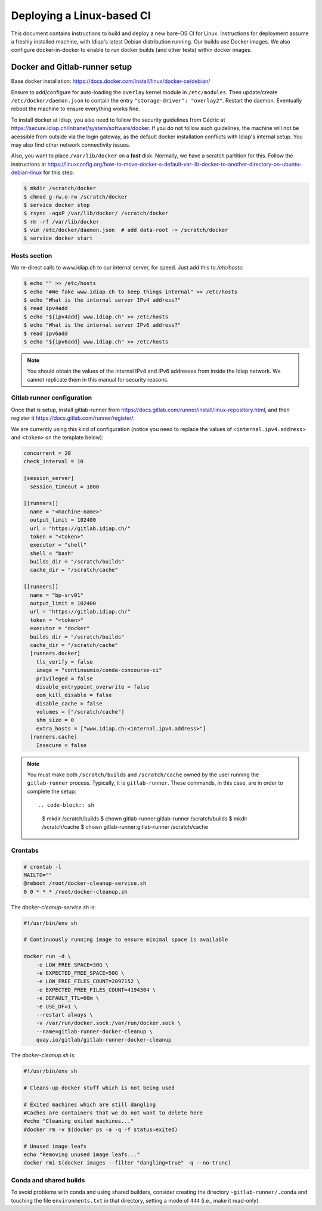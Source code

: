 .. vim: set fileencoding=utf-8 :

.. _bob.devtools.ci.linux:

============================
 Deploying a Linux-based CI
============================

This document contains instructions to build and deploy a new bare-OS CI for
Linux.  Instructions for deployment assume a freshly installed machine, with
Idiap's latest Debian distribution running.  Our builds use Docker images.  We
also configure docker-in-docker to enable to run docker builds (and other
tests) within docker images.


Docker and Gitlab-runner setup
------------------------------

Base docker installation:
https://docs.docker.com/install/linux/docker-ce/debian/

Ensure to add/configure for auto-loading the ``overlay`` kernel module in
``/etc/modules``.  Then update/create ``/etc/docker/daemon.json`` to contain
the entry ``"storage-driver": "overlay2"``.  Restart the daemon.  Eventually
reboot the machine to ensure everything works fine.

To install docker at Idiap, you also need to follow the security guidelines
from Cédric at https://secure.idiap.ch/intranet/system/software/docker.  If you
do not follow such guidelines, the machine will not be acessible from outside
via the login gateway, as the default docker installation conflicts with
Idiap's internal setup.  You may also find other network connectivity issues.

Also, you want to place ``/var/lib/docker`` on a **fast** disk.  Normally, we
have a scratch partition for this.  Follow the instructions at
https://linuxconfig.org/how-to-move-docker-s-default-var-lib-docker-to-another-directory-on-ubuntu-debian-linux
for this step:

.. code-block:: sh

   $ mkdir /scratch/docker
   $ chmod g-rw,o-rw /scratch/docker
   $ service docker stop
   $ rsync -aqxP /var/lib/docker/ /scratch/docker
   $ rm -rf /var/lib/docker
   $ vim /etc/docker/daemon.json  # add data-root -> /scratch/docker
   $ service docker start


Hosts section
=============

We re-direct calls to www.idiap.ch to our internal server, for speed.  Just add
this to `/etc/hosts`:

.. code-block:: sh

   $ echo "" >> /etc/hosts
   $ echo "#We fake www.idiap.ch to keep things internal" >> /etc/hosts
   $ echo "What is the internal server IPv4 address?"
   $ read ipv4add
   $ echo "${ipv4add} www.idiap.ch" >> /etc/hosts
   $ echo "What is the internal server IPv6 address?"
   $ read ipv6add
   $ echo "${ipv6add} www.idiap.ch" >> /etc/hosts


.. note::

   You should obtain the values of the internal IPv4 and IPv6 addresses from
   inside the Idiap network.  We cannot replicate them in this manual for
   security reasons.


Gitlab runner configuration
===========================

Once that is setup, install gitlab-runner from https://docs.gitlab.com/runner/install/linux-repository.html, and then register it https://docs.gitlab.com/runner/register/.

We are currently using this kind of configuration (notice you need to replace
the values of ``<internal.ipv4.address>`` and ``<token>`` on the template below):

.. code-block:: ini

   concurrent = 20
   check_interval = 10

   [session_server]
     session_timeout = 1800

   [[runners]]
     name = "<machine-name>"
     output_limit = 102400
     url = "https://gitlab.idiap.ch/"
     token = "<token>"
     executor = "shell"
     shell = "bash"
     builds_dir = "/scratch/builds"
     cache_dir = "/scratch/cache"

   [[runners]]
     name = "bp-srv01"
     output_limit = 102400
     url = "https://gitlab.idiap.ch/"
     token = "<token>"
     executor = "docker"
     builds_dir = "/scratch/builds"
     cache_dir = "/scratch/cache"
     [runners.docker]
       tls_verify = false
       image = "continuumio/conda-concourse-ci"
       privileged = false
       disable_entrypoint_overwrite = false
       oom_kill_disable = false
       disable_cache = false
       volumes = ["/scratch/cache"]
       shm_size = 0
       extra_hosts = ["www.idiap.ch:<internal.ipv4.address>"]
     [runners.cache]
       Insecure = false


.. note::

   You must make both ``/scratch/builds`` and ``/scratch/cache`` owned by the
   user running the ``gitlab-runner`` process.  Typically, it is
   ``gitlab-runner``.  These commands, in this case, are in order to complete
   the setup::

   .. code-block:: sh

      $ mkdir /scratch/builds
      $ chown gitlab-runner:gitlab-runner /scratch/builds
      $ mkdir /scratch/cache
      $ chown gitlab-runner:gitlab-runner /scratch/cache


Crontabs
========

.. code-block:: sh

   # crontab -l
   MAILTO=""
   @reboot /root/docker-cleanup-service.sh
   0 0 * * * /root/docker-cleanup.sh


The `docker-cleanup-service.sh` is:

.. code-block:: sh

   #!/usr/bin/env sh

   # Continuously running image to ensure minimal space is available

   docker run -d \
       -e LOW_FREE_SPACE=30G \
       -e EXPECTED_FREE_SPACE=50G \
       -e LOW_FREE_FILES_COUNT=2097152 \
       -e EXPECTED_FREE_FILES_COUNT=4194304 \
       -e DEFAULT_TTL=60m \
       -e USE_DF=1 \
       --restart always \
       -v /var/run/docker.sock:/var/run/docker.sock \
       --name=gitlab-runner-docker-cleanup \
       quay.io/gitlab/gitlab-runner-docker-cleanup

The `docker-cleanup.sh` is:

.. code-block:: sh

   #!/usr/bin/env sh

   # Cleans-up docker stuff which is not being used

   # Exited machines which are still dangling
   #Caches are containers that we do not want to delete here
   #echo "Cleaning exited machines..."
   #docker rm -v $(docker ps -a -q -f status=exited)

   # Unused image leafs
   echo "Removing unused image leafs..."
   docker rmi $(docker images --filter "dangling=true" -q --no-trunc)


Conda and shared builds
=======================

To avoid problems with conda and using shared builders, consider creating the
directory ``~gitlab-runner/.conda`` and touching the file
``environments.txt`` in that directory, setting a mode of ``444`` (i.e., make
it read-only).
